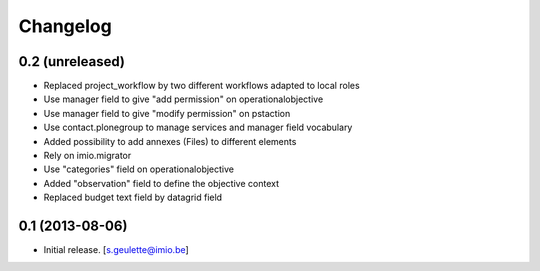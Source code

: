 Changelog
=========

0.2 (unreleased)
----------------
- Replaced project_workflow by two different workflows adapted to local roles
- Use manager field to give "add permission" on operationalobjective
- Use manager field to give "modify permission" on pstaction
- Use contact.plonegroup to manage services and manager field vocabulary
- Added possibility to add annexes (Files) to different elements
- Rely on imio.migrator
- Use "categories" field on operationalobjective
- Added "observation" field to define the objective context
- Replaced budget text field by datagrid field

0.1 (2013-08-06)
----------------
- Initial release.
  [s.geulette@imio.be]
